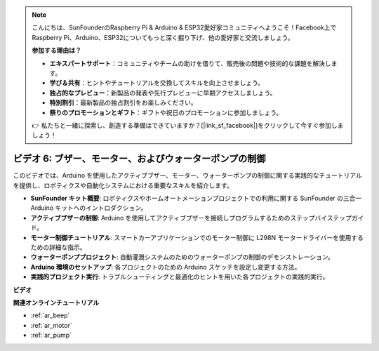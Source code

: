 .. note::

    こんにちは、SunFounderのRaspberry Pi & Arduino & ESP32愛好家コミュニティへようこそ！Facebook上でRaspberry Pi、Arduino、ESP32についてもっと深く掘り下げ、他の愛好家と交流しましょう。

    **参加する理由は？**

    - **エキスパートサポート**：コミュニティやチームの助けを借りて、販売後の問題や技術的な課題を解決します。
    - **学び＆共有**：ヒントやチュートリアルを交換してスキルを向上させましょう。
    - **独占的なプレビュー**：新製品の発表や先行プレビューに早期アクセスしましょう。
    - **特別割引**：最新製品の独占割引をお楽しみください。
    - **祭りのプロモーションとギフト**：ギフトや祝日のプロモーションに参加しましょう。

    👉 私たちと一緒に探索し、創造する準備はできていますか？[|link_sf_facebook|]をクリックして今すぐ参加しましょう！

ビデオ 6: ブザー、モーター、およびウォーターポンプの制御
============================================================

このビデオでは、Arduino を使用したアクティブブザー、モーター、ウォーターポンプの制御に関する実践的なチュートリアルを提供し、ロボティクスや自動化システムにおける重要なスキルを紹介します。

* **SunFounder キット概要**: ロボティクスやホームオートメーションプロジェクトでの利用に関する SunFounder の三合一 Arduino キットへのイントロダクション。
* **アクティブブザーの制御**: Arduino を使用してアクティブブザーを接続しプログラムするためのステップバイステップガイド。
* **モーター制御チュートリアル**: スマートカーアプリケーションでのモーター制御に L298N モータードライバーを使用するための詳細な指示。
* **ウォーターポンププロジェクト**: 自動灌漑システムのためのウォーターポンプの制御のデモンストレーション。
* **Arduino 環境のセットアップ**: 各プロジェクトのための Arduino スケッチを設定し変更する方法。
* **実践的プロジェクト実行**: トラブルシューティングと最適化のヒントを用いた各プロジェクトの実践的実行。

**ビデオ**

.. raw:: html

    <iframe width="600" height="400" src="https://www.youtube.com/embed/z169fReTLfY?si=Fqtl_WIa9lAvV7L3" title="YouTube video player" frameborder="0" allow="accelerometer; autoplay; clipboard-write; encrypted-media; gyroscope; picture-in-picture; web-share" allowfullscreen></iframe>

    <br/><br/>

**関連オンラインチュートリアル**

* :ref:`ar_beep`
* :ref:`ar_motor`
* :ref:`ar_pump`
